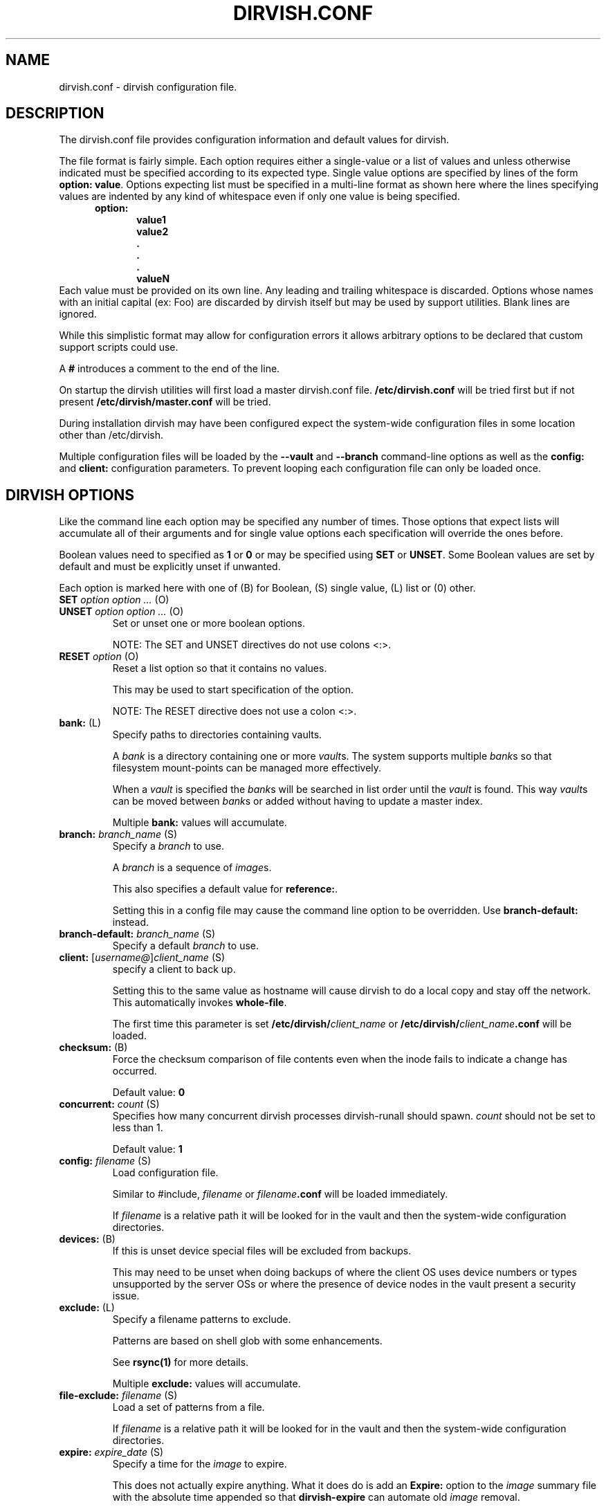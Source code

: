 .\"       $Id: dirvish.conf.5,v 12.0 2004/02/25 02:42:15 jw Exp $  $Name: Dirvish-1_2 $
.ds d \-\^\-
.ds o \fR[\fP
.ds c \fR]\fP
.ds | \fR|\fP
.ds bank \fIbank\fP
.ds vault \fIvault\fP
.ds branch \fIbranch\fP
.ds image \fIimage\fP
.de D
\\.B \*d\\$1
..
.de Dr
\\.BR \*d\\$1 \\$2
..
.de Bi
\\.BI \\$1 " \\$2" " \fR\\$3"
..
.de Br
\\.BR "\\$1" " \\$2"
..
.de DI
\\.BI \*d\\$1 \\$2
..
.de Di
\\.BI \*d\\$1 " \\$2"
..
.de See
See \fB\\$1\fP for more details.
..
.de SeeIn
See \fB\\$1\fP in \fB\\$2\fP for more details.
..
.de multiple
Multiple \fB\\$1:\fP values will accumulate.
..
.de default
Default value: \fB\\$1\fP
..
.de usedefault
Setting this in a config file
may cause the command line option to be overridden.
Use \fB\\$1\-default:\fP instead.
..
.TH DIRVISH.CONF 5
.SH NAME
dirvish.conf \- dirvish configuration file.
.SH DESCRIPTION
The dirvish.conf file provides configuration information and
default values for dirvish.

The file format is fairly simple.
Each option requires either a single-value
or a list of values
and unless otherwise indicated
must be specified according to its expected type.
Single value options are specified by lines of the form
.BR "option: value" .
Options expecting list must be specified in a multi-line
format as shown here 
where the lines specifying values are indented by any
kind of whitespace even if only one value is being specified.
.br
\fB
.in +.5i
.nf
option:
.in +.5i
value1
value2
\&.
\&.
\&.
valueN
.br
.fi
.in -1i
\fR
Each value must be provided on its own line.
Any leading and trailing whitespace is discarded.
Options whose names with an initial capital (ex: Foo)
are discarded by dirvish itself but may be used by support utilities.
Blank lines are ignored.

While this simplistic format may allow for configuration
errors it allows arbitrary options to be declared that custom
support scripts could use.

A
.B #
introduces a comment to the end of the line.

On startup the dirvish utilities will first load a master dirvish.conf file.
.B /etc/dirvish.conf
will be tried first but if not present
.B /etc/dirvish/master.conf
will be tried.

During installation dirvish may have been configured expect
the system-wide configuration files in some location other
than /etc/dirvish.

Multiple configuration files will be loaded by the
.DR config ,
.D vault
and
.D branch
command-line options as well as the
.B config:
and
.B client:
configuration parameters.
To prevent looping each configuration file can only be loaded once.

.SH DIRVISH OPTIONS
Like the command line each option may be specified any number of
times.  Those options that expect lists will accumulate all of
their arguments
and for single value options
each specification will override the ones before.

Boolean values need to specified as
.B 1
or
.B 0 
or may be specified using
.B SET
or
.BR UNSET .
Some Boolean values are set by default and must be
explicitly unset if unwanted.

Each option is marked here with one of (B) for Boolean, (S)
single value, (L) list or (0) other.

.TP
.Bi SET "option option ..." (O)
.TP
.Bi UNSET "option option ..." (O)
Set or unset one or more boolean options.

NOTE: The SET and UNSET directives do not use colons <:>.
.TP
.Bi RESET option (O)
Reset a list option so that it contains no values.

This may be used to start specification of the option.

NOTE: The RESET directive does not use a colon <:>.
.TP
.Br bank: (L)
Specify paths to directories containing vaults.

A \*[bank] is a directory containing one or more \*[vault]s.
The system supports multiple \*[bank]s
so that filesystem mount-points can be managed more effectively.

When a \*[vault] is specified the \*[bank]s will be searched
in list order until the \*[vault] is found.
This way
\*[vault]s can be moved between \*[bank]s
or added
without having to update a master index.

.multiple bank
.TP
.Bi branch: branch_name (S)
Specify a \*[branch] to use.

A \*[branch] is a sequence of \*[image]s.

This also specifies a default value for
.BR reference: .

.usedefault branch
.TP
.Bi branch\-default: branch_name (S)
Specify a default \*[branch] to use.
.TP
.Bi client: \*ousername@\*cclient_name (S)
specify a client to back up.

Setting this to the same value as hostname
will cause dirvish to do a local copy and stay off the
network.  This automatically invokes \fBwhole\-file\fP.

The first time this parameter is set
.B /etc/dirvish/\fIclient_name\fP
or
.B /etc/dirvish/\fIclient_name\fP.conf
will be loaded.
.TP
.Br checksum: (B)
Force the checksum comparison of file contents even
when the inode fails to indicate a change has
occurred.

.default 0
.TP
.Bi concurrent: count (S)
Specifies how many concurrent dirvish processes
dirvish-runall should spawn.
.I count
should not be set to less
than 1.

.default 1
.TP
.Bi config: filename (S)
Load configuration file.

Similar to #include,
.I filename
or
.IB filename .conf
will be loaded immediately.

If
.I filename
is a relative path it will be looked for in the vault
and then the system-wide configuration directories.

.TP
.Br devices: (B)
If this is unset device special files will be excluded from
backups.

This may need to be unset when doing backups of where the
client OS uses device numbers or types unsupported by the
server OSs or where the presence of device nodes in the
vault present a security issue.

.TP
.Br exclude: (L)
Specify a filename patterns to exclude.

Patterns are based on shell glob with some
enhancements.

.See rsync(1)

.multiple exclude
.TP
.Bi file\-exclude: filename (S)
Load a set of patterns from a file.

If
.I filename
is a relative path it will be looked for in the vault
and then the system-wide configuration directories.
.TP
.Bi expire: expire_date (S)
Specify a time for the \*[image] to expire.

This does not actually expire anything.
What it does do is add an
.B Expire:
option to the \*[image] summary file
with the absolute time appended so that
.B dirvish\-expire
can automate old \*[image] removal.

.usedefault "expire\-rule: \fRand\fP expire"

.See Time::ParseDate(3pm)
.TP
.Bi expire\-default: expire_date (S)
Specify a default expiration time.

This value will only be used if expire is not set
and expire\-rule doesn't have a match.
.TP
.Br expire\-rule: (L)
specify rules for expiration.

Rules are specified similar to crontab or in
.BR Time::Period format .

.See "EXPIRE RULES"

.multiple expire\-rule
.TP
.Bi image: image_name (S)
Specify a name for the \*[image].

.I image_name
is passed through
.B POSIX::strftime

.usedefault image

.See strftime(3)
.TP
.Bi image\-default: image_name (S)
Set the default
.IR image_name .

This value will only be used if
.B image:
is not set.
.TP
.Bi image\-perm: octal_mode (S)
Set the permissions for the \*[image].

While the \*[image] is being created the \*[image] directory
permissions will be
.BR 0700 .
After completion it will be changed to
.I octal_mode
or
.BR 0755 .

.See "chmod(1) and umask(2)"
.TP
.Bi image\-time: parsedate_expression (S)
Time to use when creating the \*[image] name.

If an absolute time without a date is provided it will be forced into the past.

If this isn't set the current time will be used.

.See Time::ParseDate(3pm)
.TP
.Bi image\-temp: dirname (S)
Temporary directory name to use for new \*[image].
This allows you to have \*[image]s created with the same
directory name each run so that automatic processes can access them.

The next time an image is made on the \*[branch]
this option will cause the directory to be renamed to its official name.
.TP
.B "index: none\*|text\*|gzip\*|bzip2" (S)
Create an index file listing all files in the \*[image].

The index file will be created using
.B "find -ls"
so the list will be in the same format as
.BR ls -dils
with paths converted to reflect the source location.

If index is set to bzip2 or gzip or a path to one the
index file will be compressed accordingly.

This index will be used by
.B dirvish\-locate
to locate versions of files.
.See dirvish\-locate(8)
.TP
.Br init: (B)
Create an initial \*[image].

Turning this on will prevent backups from being incremental.
.TP
.B "log: text\*|gzip\*|bzip2" (S)
Specify format for the image log file.

If
.B log
is set to bzip2 or gzip or a path to one the
log file will be compressed accordingly.
.TP
.Bi meta\-perm: octal\-mode (S)
Set the permissions for the \*[image] meta-data files.

If this value is set
the permissions of the meta-data files in the \*[image]
will be changed after the \*[image] is created.
Otherwise the active umask will prevail.

SECURITY NOTE:
The log, index, and error files contain lists
of files.  It may be possible that filenames themselves may
be or contain confidential information so uncontrolled
access may constitute a security weakness.

.See "chmod(1) and umask(2)"
.TP
.Br numeric\-ids: (B)
Use numeric uid/gid values instead of looking up user/group
names for setting permissions.

.See rsync(1)

.default 1
.TP
.Bi password\-file: filepath (S)
Specify file containing password
for connection to an
.B rsync
daemon on backup client.

This is not useful for remote shell passwords.

.SeeIn \*dpassword\-file rsync(1)
.TP
.Br permissions: (B)
Preserve file permissions.  If this is unset permissions
will not be checked or preserved.

With rsync version 2.5.6 
not preserving permissions will break the linking.  Only
unset this if you are running a later version of rsync.

.See rsync(1)

.default 1
.TP
.Bi pre\-server: shell_command (S)
.TP
.Bi pre\-client: shell_command (S)
.TP
.Bi post\-client: shell_command (S)
.TP
.Bi post\-server: shell_command (S)
Execute
.I shell_command
on client or server before or after making backup.

The client commands are run on the client system using the
remote shell command (see the \fBrsh\fR: parameter).

The order of execution is
.BR pre\-server ,
.BR pre\-client ,
.BR rsync ,
.BR post\-client ,
.BR post\-server .
The
.I shell_command
will be passed through
.B strftime(3)
to allow date strings to be expanded.

Each pre or post
.IR shell_command s
will be run with these environment variables
.BR DIRVISH_SERVER ,
.BR DIRVISH_CLIENT,
.BR DIRVISH_SRC ,
.B DIRVISH_DEST
and
.B DIRVISH_IMAGE
set.
The current directory will be
.B DIRVISH_SRC
on the client and
.B DIRVISH_DEST
on the server.
If there are any exclude patterns defined
the
.B pre\-server
shell command will also have the exclude file's path in
.B DIRVISH_EXCLUDE
so it may read or modify the exlude list.

.SM STDOUT from each
.I shell_command
will be written to the \*[image] log file.

The exit status of each script will be checked.  Non-zero
values will be recognised as failure and logged.
Failure of the
.B pre\-server
command will halt all further action.
Failure of the
.B pre\-client
command will prevent the rsync from running and the
.B post\-server
command, if any, will be run.

Post
.IR shell_command s
will also have
.B DIRVISH_STATUS
set to
.BR success ,
.BR warning ,
.BR error ,
or
.BR "fatal error" .

This is useful for multiple things.
The client
.IR shell_command s
can be used to stop and start services so their files can be
backed up safely.
You might use
.B post\-server:
to schedule replication or a tape backup of the new \*[image].
Use your imagination.
.TP
.Bi reference: branch_name\*|image_name (S)
Specify an existing \*[image] or a \*[branch] from which to
create the new \*[image].

If a
.I branch_name
is specified, the last existing \*[image] from its history file will be used.
A \*[branch] will take precedence over an \*[image] of the same name.

If this isn't specified the \*[branch] name will be used as a default value.
.TP
.Bi rsh: command (S)
Remote shell utility.

This can be used to specify the location of
.B ssh
or
.B rsh
and/or to provide addition options for said utility
such as
.Bi \-p port
for
.B ssh
to use an alternate port number.

If not specified
.B ssh
will be used.

This remote shell command will be used not only as the
default rsync transport but also for any
.B pre\-client
and
.B post\-client
commands.
.TP
.Bi rsync: command (S)
Path to rsync executable on the server.
.TP
.Bi rsync\-client: command (S)
Path to rsync executable on the client.
.TP
.Br rsync\-option: (L)
Specify additional options for the rsync command.

Only one option per list item is supported.

This allows you to use rsync features
that are not directly supported by
.BR dirvish .
Where
.B dirvish
does support an rsync feature it is probably better to
use the the
.B dirvish
supplied mechanism for setting it.

.multiple rsync\-options
.TP
.Br sparse: (B)
Try to handle sparse files efficiently so they take up
less space in the \*[vault].

NOTE: Some filesystem types may have problems seeking over null regions.
.TP
.Bi speed\-limit: Mbps (S)
Specify a maximum transfer rate.

This allows you to limit the network bandwidth consumed.
The value is specified in approximate Mega-bits per second
which correlates to network transport specifications.
An adaptive algorithm is used so the actual bandwidth usage may exceed
.I Mbps
occasionally.

.SeeIn --bwlimit rsync(1)
.TP
.Br stats: (B)
Have rsync report transfer statistics.

.See rsync(1)

.default 1
.TP
.Br "summary: short\*|long" (S)
Specify summary format.

A short summary will only include final used values.
A long summary will include all configuration values.

With long format you custom options in the
configuration files will appear in the summary.

The default is short.
.TP
.Bi tree: "path [alias]" (S)
Specify a directory path on the client to backup.

If
.I path
is prefixed with a colon
the transfer will be done from an
.B rsync
daemon on the client
otherwise the transfer will be done through a remote shell process.

The optional
.I alias
specifies the path that should appear in the index
so 
.B dirvish\-locate
will report paths consistant with  common usage.
This can help reduce confusion when dealing with users
unfamiliar with the physical topology of their network provided files.
.TP
.Br no\-run: (B)
Don't actually do anything.

Process all configuration files, options and tests
then produce a summary/configuration file on standard output
and exit.

I can't think why you would do this in a configuration file
but if you want to shoot yourself in the foot, be my guest.
.TP
.Bi vault: vault (S)
Specify the \*[vault] to store the \*[image] in.

Although multiple \*[vault]s may share a filesystem a
given \*[vault] cannot span filesystems.  For filesystem
purposes the \*[vault] is the level of atomicity.

This will seldom be specified in a configuration file.
.TP
.Br whole\-file: (B)
Transfer whole files instead of just the parts that have changed.

This may be slightly faster for files that have
more changed than left the same
such as compressed or encrypted files.
In most cases this will be slower when transferring over the network
but will use less CPU resources.
This will be faster
if the transfers are not over the network
or when the network is faster than the destination disk subsystem.
.TP
.Br xdev: (B)
Do not cross mount-points when traversing the tree on the client.
.TP
.Br zxfer: (B)
Enable compression on data-transfer.
.SH SCHEDULING OPTIONS
.TP
.Bi Dirvish: path (S)
Location of dirvish executable.

If not set defaults to
.BR dirvish .
.if 0 \{ \" parameters for dirvish-sched
.TP
.Bi Frequency: parsedate_expression (S)
How often this backup is allowed to run.

If the time the last \*[image] of this \*[branch] was created
is more than parsedate_expression old and we are
within a time Window it may commence a backup.
.TP
.Bi Load: load_units (S)
Set a relative load value for a job.

The load that a job places on the server will vary
depending on the frequency of file changes,
end-to-end network bandwidth (and
.BR speed\-limit ),
and the processing speed of the client.
.TP
.Bi Load\-default: load_units (S)
Set the default value for Load.

This option can only be set in the master configuration file
and if left unset will default to
.BR 100 .
.TP
.Bi Max\-jobs: count (S)
Set the maximum number of simultaneous jobs permitted.

When set in the master configuration file
this applies to the server.
When set in the client config file
this will limit only limit the number of simultaneous jobs on that client.
.TP
.Bi Max\-load: load_units (S)
Set the maximum load permitted.

The total load_units of all jobs running will not exceed this value.
If not set no load limiting will be done.

When set in the master configuration file
this applies to the server.
hen set in the client config file
this will limit only limit the load of simultaneous jobs on that client.
.TP
.Bi Priority: priority (S)
Set a priority value for a job.

Relative priorities will be used in scheduling jobs.
\}
.TP
.Br Runall: (L)
Specify \*[branch]es to be scheduled for automated backups.
Each value is specified in the form
.ti +.5i
.br
vault:branch [image_time]
.br

If image_time is set here it will be used.

This option can only be set in the master configuration file
and multiple values will accumulate.
.if 0 \{ \" parameters for dirvish-sched
.TP
.Bi Schedule: vault:branch (L)
Specify \*[branch]es to be scheduled for automated backups.

This option can only be set in the master configuration file
and multiple \*[branch]es will accumulate.
.TP
.Bi Window: time_pattern (L)
time pattern expression for scheduling backups.

The time_patterns will be tested and if any one
matches the current time and the last \*[image] is old
enough it may commence a backup.

See EXPIRE RULES for details of time_pattern
expressions.

Multiple patterns will accumulate so if a client or
\*[branch] requires more restrictive windows use RESET.
\}
.SH EXPIRE RULES
Expire rules is a list of rules used to determine an
expiration time for an \*[image].

The last rule that matches will apply so list order is significant.
This allows rules to be set in client,
\*[vault] and
\*[branch] configuration files to override rules set in the
master configuration file without having to use
.BR RESET .
In most cases
it is better to use a
.B expire\-default:
value than to define a rule that matches all possible times.

Each rule has an pattern expression against which the current
time is compared followed by a date specifier in
.B Time::ParseDate
format.
.See Time::ParseDate(3pm)

A matching rule with an empty/missing
date specifier or specifying
.B never
will result in no expiration.

The time pattern expression may be in either
.B crontab
or in
.B Time::Period
format.
.See "crontab(5) and Time::Period(3pm)"

The crontab formated patterns are converted to
.B Time::Period
format
so the limitations and extensions for the specification of option values of
.B Time::Period
apply to the
.B crontab
format as well.
Most notable is that the days of the week are numbered
\fB1\fP\-\fB7\fP for \fBsun\fP\-\fBsat\fP so
.B 0
is not a valid wday but
.B sat
 is.

Here are two equivalent examples of an expire\-rule list.

.nf
.ft CR
.ta .5i T 6m
	expire\-default: +5 weeks
	expire\-rule:

	#MIN	HR	DOM	MON		DOW	EXPIRE
	*	*	*	*		1	+3 months
	*	*	1\-7	*		su	+1 year
	*	*	1\-7	1,4,7,10	1	never
	*	10\-20	*	*		*	+10 days
or:
.ta +.5i +36m
	wd { sun }	+3 months
	wd { sun } md { 1\-7 }	+1 year
	wd { 1 } md { 1\-7 } mo { 1,4,7,10 }	never
	hr { 10\-20 }	+10 days
.ft R
.fi

This describes is an aggressive retention schedule.  If the
nightly backup is made dated the 1st Sunday of each quarter it is
is kept forever, the 1st Sunday of any other month is kept for
1 year, all other Sunday's are kept for 3 months, the remaining
nightlies are kept for 5 weeks.  In addition, if the backup is
made between 10AM and 8PM it will expire after 10 days.  This
would be appropriate for someone with a huge backup server who
is so paranoid he makes two backups per day.  The other
possibility for the hour spec would be for ad-hoc special
backups to have a default that differs from the normal
dailies.

It should be noted that all expiration rules will do is to
cause dirvish to put an
.B Expire:
option in the summary file.
The
.B dirvish\-expire
utility will have to be run to actually delete any expired \*[image]s.

.SH FILES
.TP
.B /etc/dirvish/master.conf
alternate master configuration file.
.TP
.B /etc/dirvish.conf
master configuration file.
.TP
.B /etc/dirvish/\fIclient\fP[.conf]
client configuration file.
.TP
.IB bank/vault/ dirvish/default[.conf]
default vault configuration file.
.TP
.IB bank/vault/\fBdirvish\fP/branch [.conf]
branch configuration file.
.TP
.IB bank/vault/\fBdirvish\fP/branch .hist
branch history file.
.TP
.IB bank/vault/image/ summary
image creation summary.
.TP
.IB bank/vault/image/ log
image creation log.
.TP
.IB bank/vault/image/ tree
actual image of source directory tree.
.TP
.IB bank/vault/image/ rsync_error
Error output from rsync if errors or warnings were detected.

.SH SEE ALSO
.nf
dirvish(8)
dirvish\-expire(8)
dirvish\-runall(8)
dirvish\-locate(8)
ssh(1),
rsync(1)
Time::ParseDate(3pm)
strftime(3)
.SH AUTHOR
Dirvish was created by J.W. Schultz of Pegasystems Technologies.
.SH BUGS
Rsync version 2.5.6 has a bug so that unsetting the
.B perms
option will not disable testing for permissions.
Disabling perms will break image linking.

Options set in configuration files
will override command line options
that have been set before the file is read.
This behaviour while consistent may confuse users.
For this reason
the more frequently used command line options
have options paired with a
.I default
option so the order of specification will be more forgiving.
It is recommended that where such default options exist
in configuration files they should be preferred over the primary option.

It is possible to specify almost any command line option as a option.
Some of them just don't make sense to use here.
